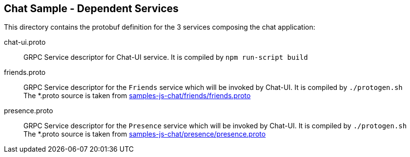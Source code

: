 ## Chat Sample - Dependent Services

This directory contains the protobuf definition for the 3 services composing the chat application:

chat-ui.proto:: GRPC Service descriptor for Chat-UI service. It is compiled by `npm run-script build`

friends.proto:: GRPC Service descriptor for the `Friends` service which will be invoked by Chat-UI. It is compiled by `./protogen.sh`
{nbsp} +
The *.proto source is taken from https://github.com/cloudstateio/samples-js-chat/blob/master/friends/friends.proto[samples-js-chat/friends/friends.proto]

presence.proto:: GRPC Service descriptor for the `Presence` service which will be invoked by Chat-UI. It is compiled by `./protogen.sh`
{nbsp} +
The *.proto source is taken from https://github.com/cloudstateio/samples-js-chat/blob/master/presence/presence.proto[samples-js-chat/presence/presence.proto]

